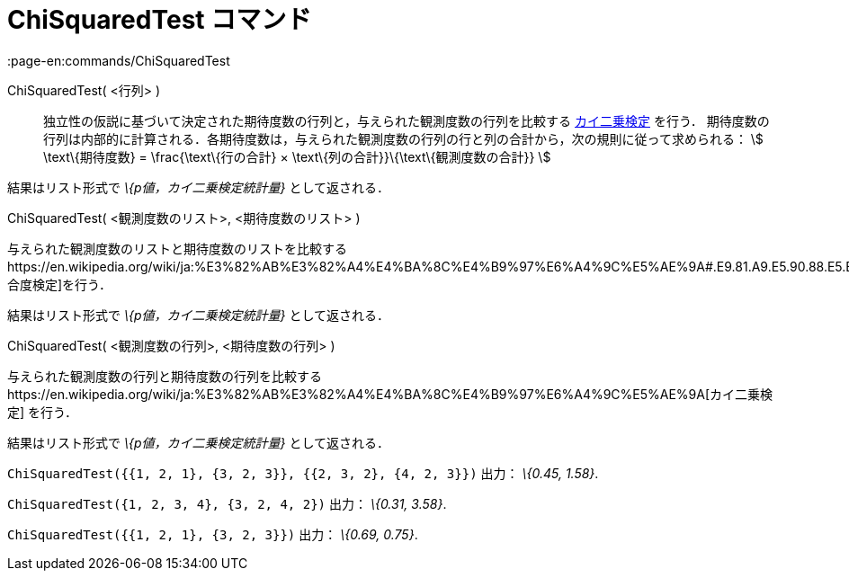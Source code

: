= ChiSquaredTest コマンド
:page-en:commands/ChiSquaredTest
ifdef::env-github[:imagesdir: /ja/modules/ROOT/assets/images]

ChiSquaredTest( <行列> )::
  独立性の仮説に基づいて決定された期待度数の行列と，与えられた観測度数の行列を比較する
  https://en.wikipedia.org/wiki/ja:%E3%82%AB%E3%82%A4%E4%BA%8C%E4%B9%97%E6%A4%9C%E5%AE%9A[カイ二乗検定] を行う．
  期待度数の行列は内部的に計算される．各期待度数は，与えられた観測度数の行列の行と列の合計から，次の規則に従って求められる：
  stem:[ \text\{期待度数} = \frac{\text\{行の合計} × \text\{列の合計}}\{\text\{観測度数の合計}} ]

結果はリスト形式で _\{p値，カイ二乗検定統計量}_ として返される．

ChiSquaredTest( <観測度数のリスト>, <期待度数のリスト> )

与えられた観測度数のリストと期待度数のリストを比較するhttps://en.wikipedia.org/wiki/ja:%E3%82%AB%E3%82%A4%E4%BA%8C%E4%B9%97%E6%A4%9C%E5%AE%9A#.E9.81.A9.E5.90.88.E5.BA.A6.E6.A4.9C.E5.AE.9A[適合度検定]を行う．

結果はリスト形式で _\{p値，カイ二乗検定統計量}_ として返される．

ChiSquaredTest( <観測度数の行列>, <期待度数の行列> )

与えられた観測度数の行列と期待度数の行列を比較するhttps://en.wikipedia.org/wiki/ja:%E3%82%AB%E3%82%A4%E4%BA%8C%E4%B9%97%E6%A4%9C%E5%AE%9A[カイ二乗検定]
を行う．

結果はリスト形式で _\{p値，カイ二乗検定統計量}_ として返される．

[EXAMPLE]
====

`++ChiSquaredTest({{1, 2, 1}, {3, 2, 3}}, {{2, 3, 2}, {4, 2, 3}})++` 出力： _\{0.45, 1.58}_.

====

[EXAMPLE]
====

`++ChiSquaredTest({1, 2, 3, 4}, {3, 2, 4, 2})++` 出力： _\{0.31, 3.58}_.

====

[EXAMPLE]
====

`++ChiSquaredTest({{1, 2, 1}, {3, 2, 3}})++` 出力： _\{0.69, 0.75}_.

====

